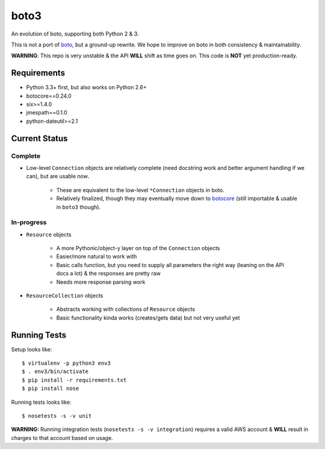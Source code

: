 =====
boto3
=====

An evolution of boto, supporting both Python 2 & 3.

This is not a port of boto_, but a ground-up rewrite. We hope to improve on boto
in both consistency & maintainability.

**WARNING**: This repo is very unstable & the API **WILL** shift as time goes
on. This code is **NOT** yet production-ready.

.. _boto: https://docs.pythonboto.org/


Requirements
============

* Python 3.3+ first, but also works on Python 2.6+
* botocore==0.24.0
* six>=1.4.0
* jmespath==0.1.0
* python-dateutil>=2.1


Current Status
==============

Complete
--------

* Low-level ``Connection`` objects are relatively complete (need docstring work
  and better argument handling if we can), but are usable *now*.

    * These are equivalent to the low-level ``*Connection`` objects in boto.
    * Relatively finalized, though they may eventually move down to botocore_
      (still importable & usable in ``boto3`` though).

.. _botocore: https://github.com/boto/botocore

In-progress
-----------

* ``Resource`` objects

    * A more Pythonic/object-y layer on top of the ``Connection`` objects
    * Easier/more natural to work with
    * Basic calls function, but you need to supply all parameters the right way
      (leaning on the API docs a lot) & the responses are pretty raw
    * Needs more response parsing work

* ``ResourceCollection`` objects

    * Abstracts working with collections of ``Resource`` objects
    * Basic functionality kinda works (creates/gets data) but not very useful
      yet


Running Tests
=============

Setup looks like::

    $ virtualenv -p python3 env3
    $ . env3/bin/activate
    $ pip install -r requirements.txt
    $ pip install nose

Running tests looks like::

    $ nosetests -s -v unit

**WARNING:** Running integration tests (``nosetests -s -v integration``)
requires a valid AWS account & **WILL** result in charges to that account
based on usage.
